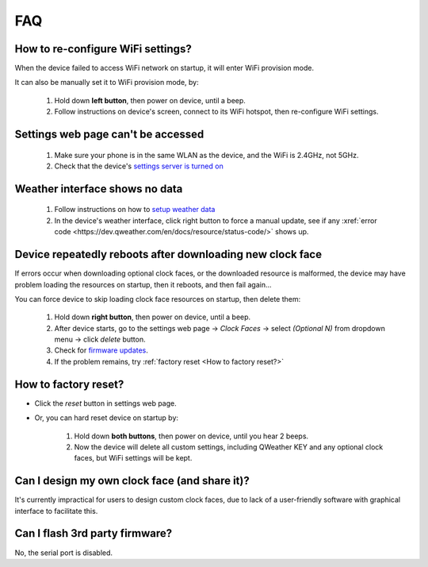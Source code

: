 FAQ
============

How to re-configure WiFi settings?
---------------------------------------

When the device failed to access WiFi network on startup, it will enter WiFi provision mode.

It can also be manually set it to WiFi provision mode, by:

	#. Hold down **left button**, then power on device, until a beep.
	#. Follow instructions on device's screen, connect to its WiFi hotspot, then re-configure WiFi settings.

Settings web page can't be accessed
----------------------------------------
			
	#. Make sure your phone is in the same WLAN as the device, and the WiFi is 2.4GHz, not 5GHz.
	#. Check that the device's `settings server is turned on <settings.html>`_
						
Weather interface shows no data
------------------------------------

	#. Follow instructions on how to `setup weather data <weather.html>`_
	#. In the device's weather interface, click right button to force a manual update, see if any :xref:`error code <https://dev.qweather.com/en/docs/resource/status-code/>` shows up.
		

Device repeatedly reboots after downloading new clock face
---------------------------------------------------------------

If errors occur when downloading optional clock faces, or the downloaded resource is malformed, the device may have problem loading the resources on startup, then it reboots, and then fail again...

You can force device to skip loading clock face resources on startup, then delete them:

	#. Hold down **right button**, then power on device, until a beep.
	#. After device starts, go to the settings web page → *Clock Faces* → select *(Optional N)* from dropdown menu → click *delete* button.
	#. Check for `firmware updates <ota.html>`_.
	#. If the problem remains, try :ref:`factory reset <How to factory reset?>`
			
		
	
How to factory reset?
-------------------------

* Click the *reset* button in settings web page.

* Or, you can hard reset device on startup by:
	
	#. Hold down **both buttons**, then power on device, until you hear 2 beeps.
	#. Now the device will delete all custom settings, including QWeather KEY and any optional clock faces, but WiFi settings will be kept.

		
		
Can I design my own clock face (and share it)?
---------------------------------------------------

It's currently impractical for users to design custom clock faces, due to lack of a user-friendly software with graphical interface to facilitate this.


Can I flash 3rd party firmware?
------------------------------------

No, the serial port is disabled.